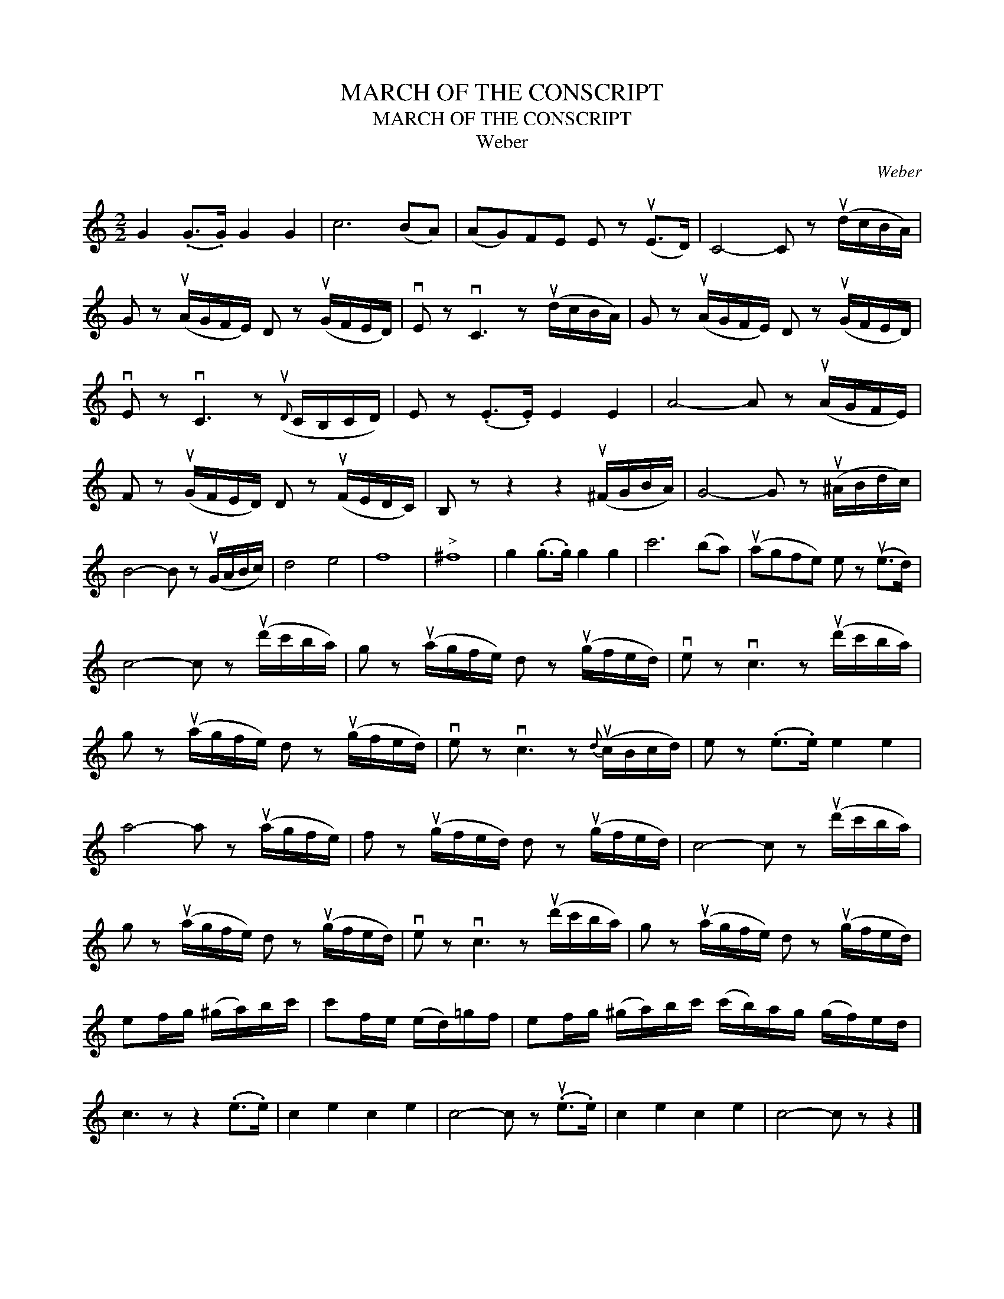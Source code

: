 X:1
T:MARCH OF THE CONSCRIPT
T:MARCH OF THE CONSCRIPT
T:Weber
C:Weber
L:1/8
M:2/2
K:C
V:1 treble 
V:1
 G2 (.G>.G) G2 G2 | c6 (BA) | (AG)FE E z (uE>D) | C4- C z (ud/c/B/A/) | %4
 G z (uA/G/F/E/) D z (uG/F/E/D/) | vE z vC3 z (ud/c/B/A/) | G z (uA/G/F/E/) D z (uG/F/E/D/) | %7
 vE z vC3 z({uD} C/B,/C/D/) | E z (.E>.E) E2 E2 | A4- A z (uA/G/F/E/) | %10
 F z (uG/F/E/D/) D z (uF/E/D/C/) | B, z z2 z2 (u^F/G/B/A/) | G4- G z (u^A/B/d/c/) | %13
 B4- B z (uG/A/B/c/) | d4 e4 | f8 |"^>" ^f8 | g2 (.g>.g) g2 g2 | c'6 (ba) | (uagfe) e z (ue>d) | %20
 c4- c z (ud'/c'/b/a/) | g z (ua/g/f/e/) d z (ug/f/e/d/) | ve z vc3 z (ud'/c'/b/a/) | %23
 g z (ua/g/f/e/) d z (ug/f/e/d/) | ve z vc3 z{d} (uc/B/c/d/) | e z (.e>.e) e2 e2 | %26
 a4- a z (ua/g/f/e/) | f z (ug/f/e/d/) d z (ug/f/e/d/) | c4- c z (ud'/c'/b/a/) | %29
 g z (ua/g/f/e/) d z (ug/f/e/d/) | ve z vc3 z (ud'/c'/b/a/) | g z (ua/g/f/e/) d z (ug/f/e/d/) | %32
 ef/g/ (^g/a/)b/c'/ | c'f/e/ (e/d/)=g/f/ | ef/g/ (^g/a/)b/c'/ (c'/b/)a/g/ (g/f/)e/d/ | %35
 c3 z z2 (.e>.e) | c2 e2 c2 e2 | c4- c z (.ue>.e) | c2 e2 c2 e2 | c4- c z z2 |] %40

